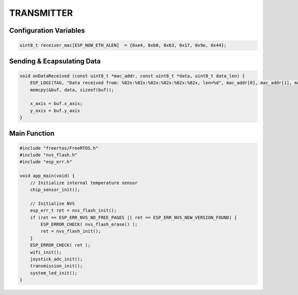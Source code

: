 TRANSMITTER
===========

Configuration Variables
-----------------------

.. code-block:: c

    uint8_t receiver_mac[ESP_NOW_ETH_ALEN]  = {0xe4, 0xb0, 0x63, 0x17, 0x9e, 0x44};

Sending & Ecapsulating Data
------------------------------

.. code-block:: c

    void onDataReceived (const uint8_t *mac_addr, const uint8_t *data, uint8_t data_len) {
        ESP_LOGI(TAG, "Data received from: %02x:%02x:%02x:%02x:%02x:%02x, len=%d", mac_addr[0], mac_addr[1], mac_addr[2], mac_addr[3], mac_addr[4], mac_addr[5], data_len);
        memcpy(&buf, data, sizeof(buf));

        x_axis = buf.x_axis;
        y_axis = buf.y_axis
    }

Main Function
-------------

.. code-block:: c

    #include "freertos/FreeRTOS.h"
    #include "nvs_flash.h"
    #include "esp_err.h"

    void app_main(void) {
        // Initialize internal temperature sensor
        chip_sensor_init();

        // Initialize NVS
        esp_err_t ret = nvs_flash_init();
        if (ret == ESP_ERR_NVS_NO_FREE_PAGES || ret == ESP_ERR_NVS_NEW_VERSION_FOUND) {
            ESP_ERROR_CHECK( nvs_flash_erase() );
            ret = nvs_flash_init();
        }
        ESP_ERROR_CHECK( ret );
        wifi_init();
        joystick_adc_init();
        transmission_init();
        system_led_init();
    }
